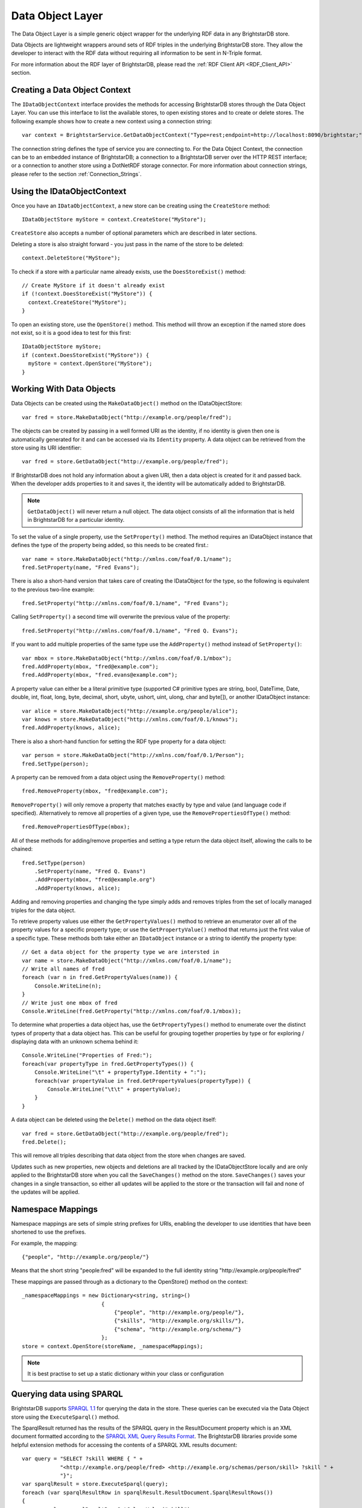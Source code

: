 .. _Data_Object_Layer:

******************
 Data Object Layer
******************


.. _SPARQL 1.1: http://www.w3.org/TR/sparql11-query/
.. _SPARQL XML Query Results Format: http://www.w3.org/TR/rdf-sparql-XMLres/


The Data Object Layer is a simple generic object wrapper for the underlying RDF data in 
any BrightstarDB store.

Data Objects are lightweight wrappers around sets of RDF triples in the underlying 
BrightstarDB store. They allow the developer to interact with the RDF data without 
requiring all information to be sent in N-Triple format.

For more information about the RDF layer of BrightstarDB, please read the 
:ref:`RDF Client API <RDF_Client_API>` section.


Creating a Data Object Context
==============================

The ``IDataObjectContext`` interface provides the methods for accessing BrightstarDB 
stores through the Data Object Layer. You can use this interface to list the available 
stores, to open existing stores and to create or delete stores. The following example 
shows how to create a new context using a connection string::

  var context = BrightstarService.GetDataObjectContext("Type=rest;endpoint=http://localhost:8090/brightstar;");

The connection string defines the type of service you are connecting to. 
For the Data Object Context, the connection can be to an embedded instance
of BrightstarDB; a connection to a BrightstarDB server over the HTTP REST interface;
or a connection to another store using a DotNetRDF storage connector.
For more information about connection strings, please refer to the section
:ref:`Connection_Strings`.

Using the IDataObjectContext
============================

Once you have an ``IDataObjectContext``, a new store can be creating using the ``CreateStore`` method::

  IDataObjectStore myStore = context.CreateStore("MyStore");
  
``CreateStore`` also accepts a number of optional parameters which are described in later sections.

Deleting a store is also straight forward - you just pass in the name of the store to be deleted::

  context.DeleteStore("MyStore");

To check if a store with a particular name already exists, use the ``DoesStoreExist()`` method::

  // Create MyStore if it doesn't already exist
  if (!context.DoesStoreExist("MyStore")) {
    context.CreateStore("MyStore");
  }
  
To open an existing store, use the ``OpenStore()`` method. This method will throw an exception
if the named store does not exist, so it is a good idea to test for this first::

  IDataObjectStore myStore;
  if (context.DoesStoreExist("MyStore")) {
    myStore = context.OpenStore("MyStore");
  }

Working With Data Objects
=========================

Data Objects can be created using the ``MakeDataObject()`` method on the IDataObjectStore::

  var fred = store.MakeDataObject("http://example.org/people/fred");

The objects can be created by passing in a well formed URI as the identity, if no identity is 
given then one is automatically generated for it and can be accessed via its ``Identity`` property. 
A data object can be retrieved from the store using its URI identifier::

  var fred = store.GetDataObject("http://example.org/people/fred");

If BrightstarDB does not hold any information about a given URI, then a data object is created 
for it and passed back. When the developer adds properties to it and saves it, the identity 
will be automatically added to BrightstarDB.

.. note::

  ``GetDataObject()`` will never return a null object. The data object consists of all the 
  information that is held in BrightstarDB for a particular identity.

To set the value of a single property, use the ``SetProperty()`` method. The method
requires an IDataObject instance that defines the type of the property being added,
so this needs to be created first.::

  var name = store.MakeDataObject("http://xmlns.com/foaf/0.1/name");
  fred.SetProperty(name, "Fred Evans");
  
There is also a short-hand version that takes care of creating the IDataObject for the type,
so the following is equivalent to the previous two-line example::

  fred.SetProperty("http://xmlns.com/foaf/0.1/name", "Fred Evans");

Calling ``SetProperty()`` a second time will overwrite the previous value of the property::

  fred.SetProperty("http://xmlns.com/foaf/0.1/name", "Fred Q. Evans");

If you want to add multiple properties of the same type use the ``AddProperty()`` method instead of ``SetProperty()``::

  var mbox = store.MakeDataObject("http://xmlns.com/foaf/0.1/mbox");
  fred.AddProperty(mbox, "fred@example.com");
  fred.AddProperty(mbox, "fred.evans@example.com");
  
A property value can either be a literal primitive type (supported C# primitive types are
string, bool, DateTime, Date, double, int, float, long, byte, decimal, short,
ubyte, ushort, uint, ulong, char and byte[]), or another IDataObject instance::

  var alice = store.MakeDataObject("http://example.org/people/alice");
  var knows = store.MakeDataObject("http://xmlns.com/foaf/0.1/knows");
  fred.AddProperty(knows, alice);

There is also a short-hand function for setting the RDF type property for a data object::

  var person = store.MakeDataObject("http://xmlns.com/foaf/0.1/Person");
  fred.SetType(person);

A property can be removed from a data object using the ``RemoveProperty()`` method::

  fred.RemoveProperty(mbox, "fred@example.com");
  
``RemoveProperty()`` will only remove a property that matches exactly by type and value (and language 
code if specified). Alternatively to remove all properties of a given type, use the 
``RemovePropertiesOfType()`` method::

  fred.RemovePropertiesOfType(mbox);

All of these methods for adding/remove properties and setting a type return the data object itself,
allowing the calls to be chained::

  fred.SetType(person)
      .SetProperty(name, "Fred Q. Evans")
      .AddProperty(mbox, "fred@example.org")
      .AddProperty(knows, alice);
	  
Adding and removing properties and changing the type simply adds and removes triples from the set of 
locally managed triples for the data object. 

To retrieve property values use either the ``GetPropertyValues()`` 
method to retrieve an enumerator over all of the property values for a specific property type; or use
the ``GetPropertyValue()`` method that returns just the first value of a specific type. These methods
both take either an ``IDataObject`` instance or a string to identify the property type::

    // Get a data object for the property type we are intersted in
    var name = store.MakeDataObject("http://xmlns.com/foaf/0.1/name");
    // Write all names of fred
    foreach (var n in fred.GetPropertyValues(name)) {
        Console.WriteLine(n);
    }
    // Write just one mbox of fred
    Console.WriteLine(fred.GetProperty("http://xmlns.com/foaf/0.1/mbox));

To determine what properties a data object has, use the ``GetPropertyTypes()`` method to enumerate 
over the distinct types of property that a data object has. This can be useful for grouping together
properties by type or for exploring / displaying data with an unknown schema behind it::

    Console.WriteLine("Properties of Fred:");
    foreach(var propertyType in fred.GetPropertyTypes()) {
        Console.WriteLine("\t" + propertyType.Identity + ":");
        foreach(var propertyValue in fred.GetPropertyValues(propertyType)) {
            Console.WriteLine("\t\t" + propertyValue);
        }
    }
    
A data object can be deleted using the ``Delete()`` method on the data object itself::

  var fred = store.GetDataObject("http://example.org/people/fred");
  fred.Delete();

This will remove all triples describing that data object from the store when changes are saved.

Updates such as new properties, new objects and deletions are all tracked by the IDataObjectStore locally
and are only applied to the BrightstarDB store when you call the ``SaveChanges()`` method on the store.
``SaveChanges()`` saves your changes in a single transaction, so either all updates will be applied
to the store or the transaction will fail and none of the updates will be applied.

Namespace Mappings
==================

Namespace mappings are sets of simple string prefixes for URIs, enabling the developer to use 
identities that have been shortened to use the prefixes.

For example, the mapping::

  {"people", "http://example.org/people/"}

Means that the short string "people:fred" will be expanded to the full identity string "http://example.org/people/fred"

These mappings are passed through as a dictionary to the OpenStore() method on the context::

  _namespaceMappings = new Dictionary<string, string>()
                           {
                               {"people", "http://example.org/people/"},
                               {"skills", "http://example.org/skills/"},
                               {"schema", "http://example.org/schema/"}
                           };
  store = context.OpenStore(storeName, _namespaceMappings);

.. note::

  It is best practise to set up a static dictionary within your class or configuration


Querying data using SPARQL
==========================

BrightstarDB supports `SPARQL 1.1`_ for querying the data in the store. These queries can be 
executed via the Data Object store using the ``ExecuteSparql()`` method. 

The SparqlResult returned has the results of the SPARQL query in the ResultDocument property 
which is an XML document formatted according to the `SPARQL XML Query Results Format`_. The
BrightstarDB libraries provide some helpful extension methods for accessing the contents of
a SPARQL XML results document::

  var query = "SELECT ?skill WHERE { " +
              "<http://example.org/people/fred> <http://example.org/schemas/person/skill> ?skill " +
              "}";
  var sparqlResult = store.ExecuteSparql(query);
  foreach (var sparqlResultRow in sparqlResult.ResultDocument.SparqlResultRows())
  {
      var val = sparqlResultRow.GetColumnValue("skill");
      Console.WriteLine("Skill is " + val);
  }

Binding SPARQL Results To Data Objects
======================================

When a SPARQL query has been written to return a single variable binding, it can be passed to the 
``BindDataObjectsWithSparql()`` method. This executes the SPARQL query, and then binds each URI in 
the results to a data object, and passes back the enumeration of these instances::

  var skillsQuery = "SELECT ?skill WHERE {?skill a <http://example.org/schemas/skill>}";
  var allSkills = store.BindDataObjectsWithSparql(skillsQuery).ToList();
  foreach (var s in allSkills)
  {
      Console.WriteLine("Skill is " + s.Identity);
  }

.. _optimistic_locking_in_dol:

Optimistic Locking in the Data Object Layer
===========================================

The Data Object Layer provides a basic level of optimistic locking support using the 
conditional update support provided by the RDF Client API and a special version property that 
gets assigned to data objects. Optimistic locking is enabled in one of two ways. The
first option is to enable optimistic locking in the connection string used to create the 
``IDataObjectContext``::

    var context = BrightstarService.GetDataObjectContext(
                      "type=rest;endpoint=http://localhost:8090/brightstar;optimisticLocking=true");

The other option is to enable optimistic locking in the ``OpenStore()`` or ``CreateStore()`` method used to 
retrieve the IDataObjectStore instance from the IDataObjectContext::
 
    var store = context.OpenStore("MyStore", optimisticLockingEnabled:true);

.. note::
  The optimisticLockingEnabled parameter of ``OpenStore()`` and ``CreateStore()`` is optional.
  If it is omitted, then the setting in the connection string for the IDataObjectContext is used.
  If it is specified, it always overrides the setting in the connection string.
  
With optimistic locking enabled, the Data Object Layer checks for the presence of a special 
version property on every object it retrieves (the property predicate URI is 
``http://www.brightstardb.com/.well-known/model/version``). If this property is present, its value 
defines the current version number of the property. If the property is not present, the object 
is recorded as being currently unversioned. On save, the Data Object Layer uses the current 
version number of all versioned data objects as the set of preconditions for the update, if 
any of these objects have had their version number property modified on the server, the 
precondition will fail and the update will not be applied. Also as part of the save, the 
Data Object Layer updates the version number of all versioned data objects and creates a new 
version number for all unversioned data objects.

When an concurrent modification is detected, this is notified to your code by a 
``TransactionPreconditionsFailedException`` being raised. In your code you should catch this exception and 
handle the error. The ``IDataObjectStore`` interface provides a ``Refresh()`` method that implements
two common approaches to handling this status. The ``Refresh()`` method takes two parameters:
a data object instance and a ``RefreshMode`` parameter that specifies how the object
is to be updated. ``RefreshMode.StoreWins`` overwrites any local modifications made
to the object with the updated values held on the server. ``RefreshMode.ClientWins``
works the other way around, keeping the local changes and updating the version number
for the locally tracked object so that the next time ``SaveChanges()`` is attempted
the local changes will overwrite those held on the server. To find which objects
need refreshing, the ``IDataObjectStore`` provides the ``TrackedObjects`` property
that returns an enumerator over all the objects currently tracked by the store. Each
IDataObject instance provides an ``IsModified`` property that is set to true if
the store has some local changes for that object.


Graph Targeting in the Data Object API
======================================

You can use the Data Object API to update a specific named graph in the BrightstarDB store.
Each time you open a store you can specify the following optional parameters:

  * ``updateGraph`` : The identifier of the graph that new statements will be added to. 
        For connections to a BrightstarDB server, this defaults to the BrightstarDB default 
        graph (``http://www.brightstardb.com/.well-known/model/defaultgraph``)
        For connections through the DotNetRDF connectors, the default graph will be store and
        service dependent.
  * ``defaultDataSet`` : The identifier of the graphs that statements will be retrieved from. 
        For connections to a BrightstarDB server, this defaults to all graphs in the store.
        For connections through the DotNetRDF connectors, the default data set will be 
        store and service dependent.
  * ``versionGraph`` : The identifier of the graph that contains version information for 
        optimistic locking. Defaults to the same graph as ``updateGraph``.
  
These are passed as additional optional parameters to the ``IDataObjectContext.OpenStore()`` method.

To create a store that reads properties from the default graph and adds properties to a specific graph (e.g. for recording the results of inferences), use the following::

    // Set storeName, prefixes and inferredGraphUri here
    var store = context.OpenStore(storeName, prefixes, updateGraph:inferredGraphUri,
                                  defaultDataSet: new[] {Constants.DefaultGraphUri},
								  versionGraph:Constants.DefaultGraphUri);

.. note::
	Note that you need to be careful when using optimistic locking to ensure that you are consistent about which graph manages
	the version information. We recommend that you either use the BrightstarDB default graph (as shown in the example above)
	or use another named graph separate from the graphs that store the rest of the data (and define a constant for that
	graph URI).
	
To create a store that reads only the inferred properties use code like this::

    // Set storeName, prefixes and inferredGraphUri here
    var store = context.OpenStore(storeName, prefixes, updateGraph:inferredGraphUri,
                                  defaultDataSet: new[] {inferredGraphUri},
								  versionGraph:Constants.DefaultGraphUri);

When creating a new store using the ``IDataObjectContext.CreateStore()`` method the ``updateGraph`` and ``versionGraph`` options can be specified, but
the ``defaultDataSet`` parameter is not available as a new store will not have any graphs. In this case the store returned will read from and write to
the graph specified by the ``updateGraph`` parameter.

.. _default_data_set:

Default Data Set
----------------

The ``defaultDataSet`` parameter can be used to list the URIs of the graphs that should
be queried by the ``IDataObjectStore`` returned by the method. In SPARQL parlance, 
this set of graphs is known as the *dataset*. If an update graph or
version graph is specified then those graph URIs will also be added to the data set. 

In the special case that ``updateGraph``, ``versionGraph`` and ``defaultDataSet``
are all NULL (or not specified in the call to ``OpenStore``), and the connection
being opened is a connection to a BrightstarDB store the default data set
will be set to cover all of the graphs in the BrightstarDB store.

When connecting to other stores using the DotNetRDF connectors, the default data
set will be defined by the server unless the ``defaultDataSet`` parameter is 
explicitly set.

Graph Targeting and Deletions
-----------------------------

The ``RemoveProperty()`` and ``SetProperty()`` methods can both cause triples to be deleted from the store. In this case the triples
are removed from both the graph specified by ``updateGraph`` and all the graphs specified in the ``defaultDataSet`` (or all 
graphs in the store if the ``defaultDataSet`` is not specified or is set to null).

Similarly if you call the ``Delete`` method on a DataObject, the triples that have the DataObject as subject or object will 
be deleted from the ``updateGraph`` and all graphs in the ``defaultDataSet``.